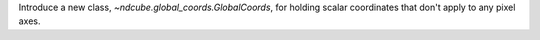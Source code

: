 Introduce a new class, `~ndcube.global_coords.GlobalCoords`, for holding scalar coordinates that don't apply to any pixel axes.
